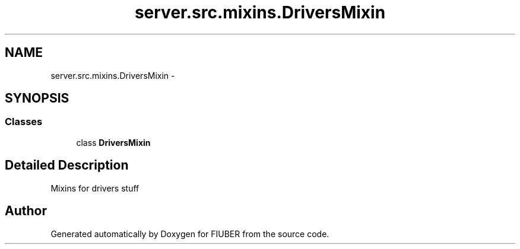 .TH "server.src.mixins.DriversMixin" 3 "Thu Nov 30 2017" "Version 1.0.0" "FIUBER" \" -*- nroff -*-
.ad l
.nh
.SH NAME
server.src.mixins.DriversMixin \- 
.SH SYNOPSIS
.br
.PP
.SS "Classes"

.in +1c
.ti -1c
.RI "class \fBDriversMixin\fP"
.br
.in -1c
.SH "Detailed Description"
.PP 

.PP
.nf
Mixins for drivers stuff
.fi
.PP
 
.SH "Author"
.PP 
Generated automatically by Doxygen for FIUBER from the source code\&.
